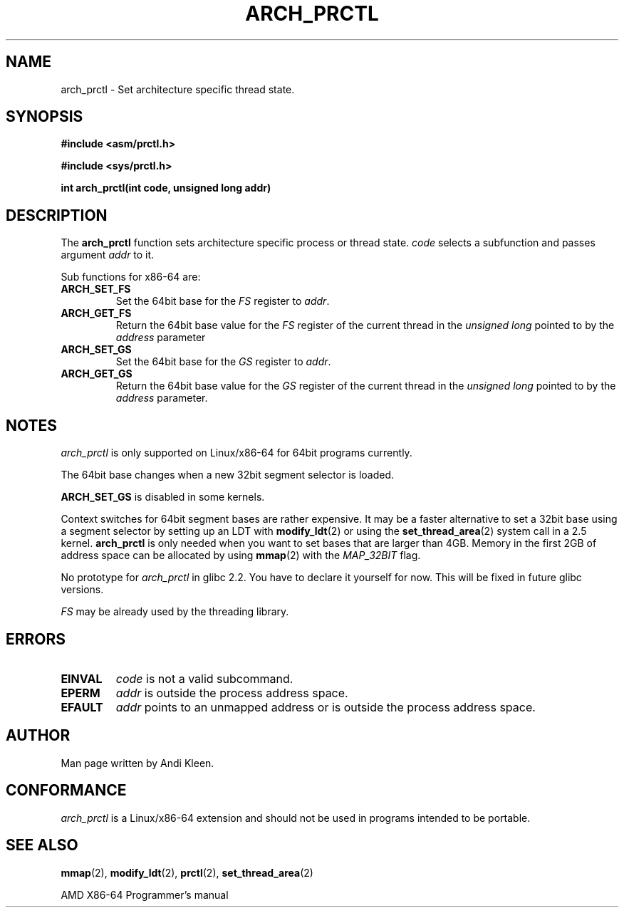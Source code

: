 .\" Hey Emacs! This file is -*- nroff -*- source.
.\"
.\" Copyright (C) 2003 Andi Kleen
.\"
.\" Permission is granted to make and distribute verbatim copies of this
.\" manual provided the copyright notice and this permission notice are
.\" preserved on all copies.
.\"
.\" Permission is granted to copy and distribute modified versions of this
.\" manual under the conditions for verbatim copying, provided that the
.\" entire resulting derived work is distributed under the terms of a
.\" permission notice identical to this one
.\" 
.\" Since the Linux kernel and libraries are constantly changing, this
.\" manual page may be incorrect or out-of-date.  The author(s) assume no
.\" responsibility for errors or omissions, or for damages resulting from
.\" the use of the information contained herein.  The author(s) may not
.\" have taken the same level of care in the production of this manual,
.\" which is licensed free of charge, as they might when working
.\" professionally.
.\" 
.\" Formatted or processed versions of this manual, if unaccompanied by
.\" the source, must acknowledge the copyright and authors of this work.
.TH ARCH_PRCTL 2 2003-02-02 "Linux 2.4.20" "Linux Programmer's Manual"
.SH NAME
arch_prctl \- Set architecture specific thread state.
.SH SYNOPSIS
.B #include <asm/prctl.h>
.sp
.B #include <sys/prctl.h>
.sp
.BI "int arch_prctl(int code, unsigned long addr)"
.SH DESCRIPTION
The
.B arch_prctl
function sets architecture specific process or thread state.
.I code
selects a subfunction
and passes argument
.I addr 
to it. 
.LP
Sub functions for x86-64 are:
.TP
.B ARCH_SET_FS
Set the 64bit base for the 
.I FS
register to
.IR addr .
.TP
.B ARCH_GET_FS
Return the 64bit base value for the
.I FS
register of the current thread in the 
.I unsigned long
pointed to by the 
.I address 
parameter
.TP
.B ARCH_SET_GS
Set the 64bit base for the 
.I GS
register to
.IR addr .
.TP
.B ARCH_GET_GS
Return the 64bit base value for the
.I GS
register of the current thread in the 
.I unsigned long
pointed to by the 
.I address 
parameter.
.SH NOTES
.I arch_prctl
is only supported on Linux/x86-64 for 64bit programs currently.

The 64bit base changes when a new 32bit segment selector is loaded.

.B ARCH_SET_GS
is disabled in some kernels.

Context switches for 64bit segment bases are rather expensive. It may be a
faster alternative to set a 32bit base using a segment selector by setting up
an LDT with
.BR modify_ldt (2)
or using the 
.BR set_thread_area (2)
system call in a 2.5 kernel. 
.B arch_prctl
is only needed when you want to set bases that are larger than 4GB.
Memory in the first 2GB of address space can be allocated by using
.BR mmap (2)
with the
.I MAP_32BIT
flag.

No prototype for 
.I arch_prctl
in glibc 2.2. You have to declare it yourself for now.
This will be fixed in future glibc versions.

.I FS 
may be already used by the threading library.
.SH ERRORS
.TP
.B EINVAL
.I code 
is not a valid subcommand.
.TP
.B EPERM
.I addr
is outside the process address space.
.TP
.B EFAULT
.I addr 
points to an unmapped address or is outside the process address space.
.SH AUTHOR
Man page written by Andi Kleen.
.SH CONFORMANCE
.I arch_prctl
is a Linux/x86-64 extension and should not be used in programs intended to be portable.
.SH "SEE ALSO"
.BR mmap (2),
.BR modify_ldt (2),
.BR prctl (2),
.BR set_thread_area (2)
.sp
AMD X86-64 Programmer's manual
